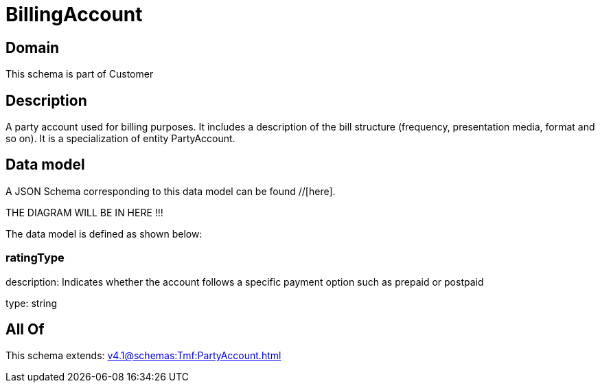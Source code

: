 = BillingAccount

[#domain]
== Domain

This schema is part of Customer

[#description]
== Description
A party account used for billing purposes. It includes a description of the bill structure (frequency, presentation media, format and so on). It is a specialization of entity PartyAccount.


[#data_model]
== Data model

A JSON Schema corresponding to this data model can be found //[here].

THE DIAGRAM WILL BE IN HERE !!!


The data model is defined as shown below:


=== ratingType
description: Indicates whether the account follows a specific payment option such as prepaid or postpaid

type: string


[#all_of]
== All Of

This schema extends: xref:v4.1@schemas:Tmf:PartyAccount.adoc[]

